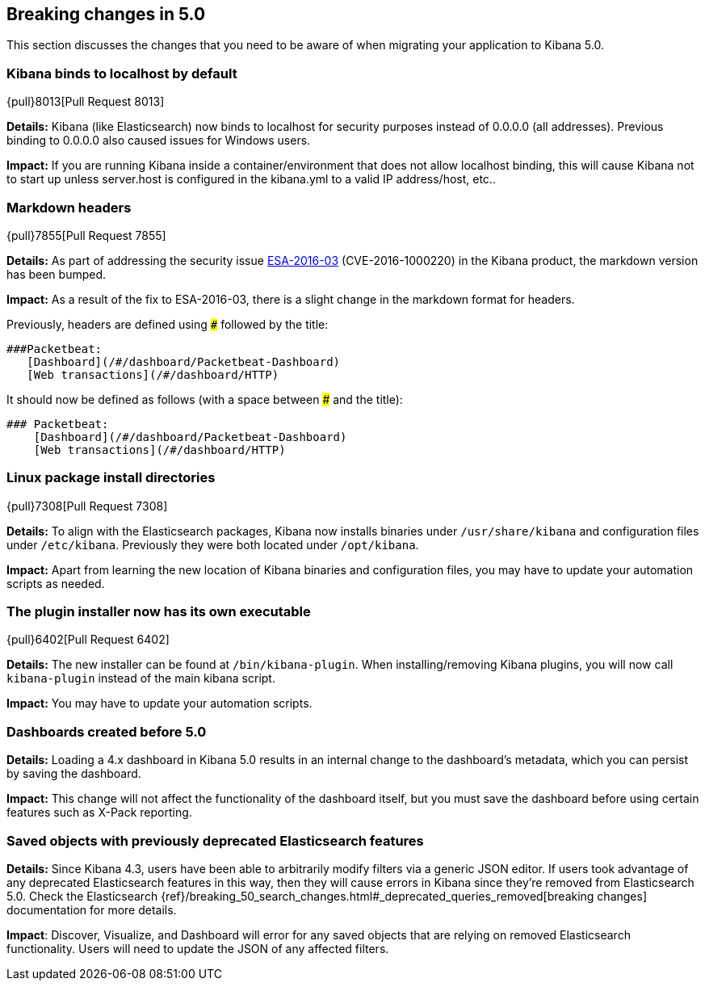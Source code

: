 [[breaking-changes-5.0]]
== Breaking changes in 5.0

This section discusses the changes that you need to be aware of when migrating
your application to Kibana 5.0.

[float]
=== Kibana binds to localhost by default
{pull}8013[Pull Request 8013]

*Details:* Kibana (like Elasticsearch) now binds to localhost for security purposes instead of 0.0.0.0 (all addresses). Previous binding to 0.0.0.0 also caused issues for Windows users.

*Impact:* If you are running Kibana inside a container/environment that does not allow localhost binding, this will cause Kibana not to start up unless server.host is configured in the kibana.yml to a valid IP address/host, etc..

[float]
=== Markdown headers

{pull}7855[Pull Request 7855]

*Details:* As part of addressing the security issue https://www.elastic.co/community/security[ESA-2016-03] (CVE-2016-1000220) in the Kibana product, the markdown version has been bumped.

*Impact:* As a result of the fix to ESA-2016-03, there is a slight change in the markdown format for headers.

Previously, headers are defined using `###` followed by the title:

 ###Packetbeat:
    [Dashboard](/#/dashboard/Packetbeat-Dashboard)
    [Web transactions](/#/dashboard/HTTP)

It should now be defined as follows (with a space between ### and the title):

 ### Packetbeat:
     [Dashboard](/#/dashboard/Packetbeat-Dashboard)
     [Web transactions](/#/dashboard/HTTP)

[float]
=== Linux package install directories

{pull}7308[Pull Request 7308]

*Details:* To align with the Elasticsearch packages, Kibana now installs binaries under `/usr/share/kibana` and configuration files under `/etc/kibana`. Previously they were both located under `/opt/kibana`.

*Impact:* Apart from learning the new location of Kibana binaries and configuration files, you may have to update your automation scripts as needed.

[float]
=== The plugin installer now has its own executable

{pull}6402[Pull Request 6402]

*Details:* The new installer can be found at `/bin/kibana-plugin`. When installing/removing Kibana plugins, you will now call `kibana-plugin` instead of the main kibana script.

*Impact:* You may have to update your automation scripts.

[float]
=== Dashboards created before 5.0

*Details:* Loading a 4.x dashboard in Kibana 5.0 results in an internal change
to the dashboard's metadata, which you can persist by saving the dashboard.

*Impact:* This change will not affect the functionality of the dashboard itself,
but you must save the dashboard before using certain features such as X-Pack reporting.

[float]
=== Saved objects with previously deprecated Elasticsearch features

*Details:* Since Kibana 4.3, users have been able to arbitrarily modify filters
via a generic JSON editor. If users took advantage of any deprecated Elasticsearch
features in this way, then they will cause errors in Kibana since they're removed
from Elasticsearch 5.0. Check the Elasticsearch
{ref}/breaking_50_search_changes.html#_deprecated_queries_removed[breaking changes]
documentation for more details.

*Impact*: Discover, Visualize, and Dashboard will error for any saved objects that
are relying on removed Elasticsearch functionality. Users will need to update the
JSON of any affected filters.
